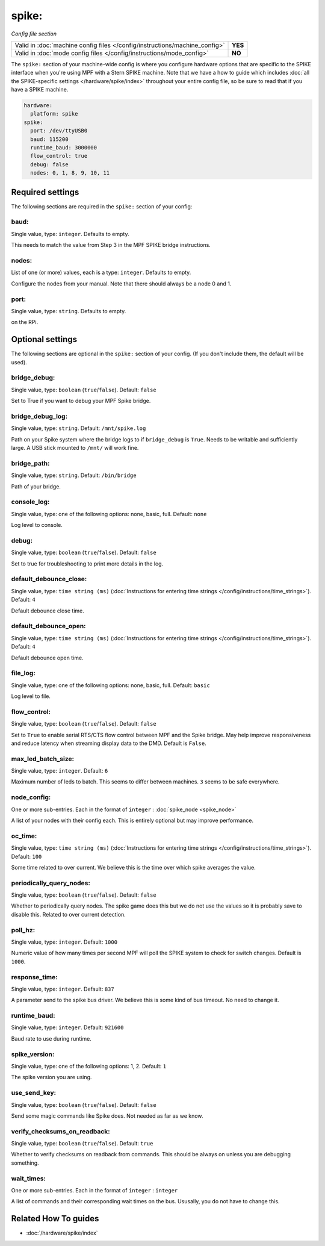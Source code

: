 spike:
======

*Config file section*

+----------------------------------------------------------------------------+---------+
| Valid in :doc:`machine config files </config/instructions/machine_config>` | **YES** |
+----------------------------------------------------------------------------+---------+
| Valid in :doc:`mode config files </config/instructions/mode_config>`       | **NO**  |
+----------------------------------------------------------------------------+---------+

.. overview

The ``spike:`` section of your machine-wide config is where you
configure hardware options that are specific to the SPIKE interface
when you're using MPF with a Stern SPIKE machine.
Note that we have a how to guide which includes
:doc:`all the SPIKE-specific settings </hardware/spike/index>` throughout your entire
config file, so be sure to read that if you have a SPIKE machine.

.. code-block:: mpf-config

   hardware:
     platform: spike
   spike:
     port: /dev/ttyUSB0
     baud: 115200
     runtime_baud: 3000000
     flow_control: true
     debug: false
     nodes: 0, 1, 8, 9, 10, 11

.. config


Required settings
-----------------

The following sections are required in the ``spike:`` section of your config:

baud:
~~~~~
Single value, type: ``integer``. Defaults to empty.

This needs to match the value from Step 3 in the MPF SPIKE bridge
instructions.

nodes:
~~~~~~
List of one (or more) values, each is a type: ``integer``. Defaults to empty.

Configure the nodes from your manual. Note that there should
always be a node 0 and 1.

port:
~~~~~
Single value, type: ``string``. Defaults to empty.

on the RPi.


Optional settings
-----------------

The following sections are optional in the ``spike:`` section of your config. (If you don't include them, the default will be used).

bridge_debug:
~~~~~~~~~~~~~
Single value, type: ``boolean`` (``true``/``false``). Default: ``false``

Set to True if you want to debug your MPF Spike bridge.

bridge_debug_log:
~~~~~~~~~~~~~~~~~
Single value, type: ``string``. Default: ``/mnt/spike.log``

Path on your Spike system where the bridge logs to if ``bridge_debug`` is ``True``.
Needs to be writable and sufficiently large.
A USB stick mounted to ``/mnt/`` will work fine.

bridge_path:
~~~~~~~~~~~~
Single value, type: ``string``. Default: ``/bin/bridge``

Path of your bridge.

console_log:
~~~~~~~~~~~~
Single value, type: one of the following options: none, basic, full. Default: ``none``

Log level to console.

debug:
~~~~~~
Single value, type: ``boolean`` (``true``/``false``). Default: ``false``

Set to true for troubleshooting to print more details in the log.

default_debounce_close:
~~~~~~~~~~~~~~~~~~~~~~~
Single value, type: ``time string (ms)`` (:doc:`Instructions for entering time strings </config/instructions/time_strings>`). Default: ``4``

Default debounce close time.

default_debounce_open:
~~~~~~~~~~~~~~~~~~~~~~
Single value, type: ``time string (ms)`` (:doc:`Instructions for entering time strings </config/instructions/time_strings>`). Default: ``4``

Default debounce open time.

file_log:
~~~~~~~~~
Single value, type: one of the following options: none, basic, full. Default: ``basic``

Log level to file.

flow_control:
~~~~~~~~~~~~~
Single value, type: ``boolean`` (``true``/``false``). Default: ``false``

Set to ``True`` to enable serial RTS/CTS flow control between MPF and the Spike bridge. May
help improve responsiveness and reduce latency when streaming display data to the DMD.
Default is ``False``.

max_led_batch_size:
~~~~~~~~~~~~~~~~~~~
Single value, type: ``integer``. Default: ``6``

Maximum number of leds to batch.
This seems to differ between machines.
``3`` seems to be safe everywhere.

node_config:
~~~~~~~~~~~~
One or more sub-entries. Each in the format of ``integer`` : :doc:`spike_node <spike_node>`

A list of your nodes with their config each.
This is entirely optional but may improve performance.

oc_time:
~~~~~~~~
Single value, type: ``time string (ms)`` (:doc:`Instructions for entering time strings </config/instructions/time_strings>`). Default: ``100``

Some time related to over current.
We believe this is the time over which spike averages the value.

periodically_query_nodes:
~~~~~~~~~~~~~~~~~~~~~~~~~
Single value, type: ``boolean`` (``true``/``false``). Default: ``false``

Whether to periodically query nodes.
The spike game does this but we do not use the values so it is probably
save to disable this.
Related to over current detection.

poll_hz:
~~~~~~~~
Single value, type: ``integer``. Default: ``1000``

Numeric value of how many times per second MPF will poll the SPIKE
system to check for switch changes. Default is ``1000``.

response_time:
~~~~~~~~~~~~~~
Single value, type: ``integer``. Default: ``837``

A parameter send to the spike bus driver.
We believe this is some kind of bus timeout.
No need to change it.

runtime_baud:
~~~~~~~~~~~~~
Single value, type: ``integer``. Default: ``921600``

Baud rate to use during runtime.

spike_version:
~~~~~~~~~~~~~~
Single value, type: one of the following options: 1, 2. Default: ``1``

The spike version you are using.

use_send_key:
~~~~~~~~~~~~~
Single value, type: ``boolean`` (``true``/``false``). Default: ``false``

Send some magic commands like Spike does.
Not needed as far as we know.

verify_checksums_on_readback:
~~~~~~~~~~~~~~~~~~~~~~~~~~~~~
Single value, type: ``boolean`` (``true``/``false``). Default: ``true``

Whether to verify checksums on readback from commands.
This should be always on unless you are debugging something.

wait_times:
~~~~~~~~~~~
One or more sub-entries. Each in the format of ``integer`` : ``integer``

A list of commands and their corresponding wait times on the bus.
Ususally, you do not have to change this.


Related How To guides
---------------------

* :doc:`/hardware/spike/index`
